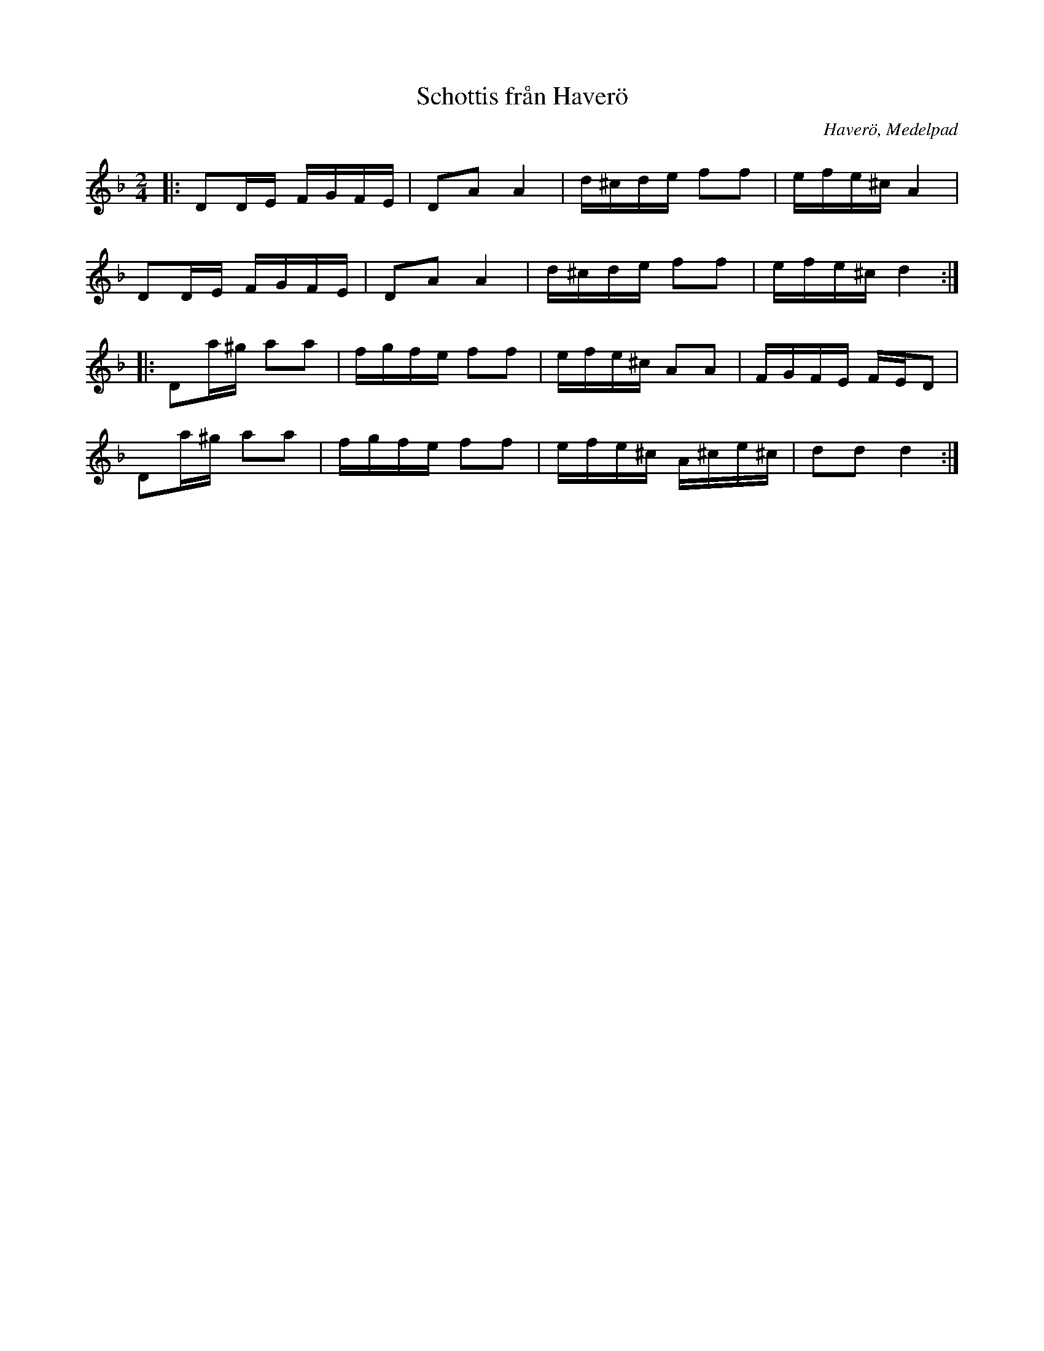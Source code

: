 %%abc-charset utf-8

X:1
T:Schottis från Haverö
R:Schottis
O:Haverö, Medelpad
Z:Karl Ljungkvist, 2011-11-21
M:2/4
L:1/16
K:Dm
|: D2DE FGFE | D2A2 A4 | d^cde f2f2 | efe^c A4 |
   D2DE FGFE | D2A2 A4 | d^cde f2f2 | efe^c d4 :|
|: D2a^g a2a2 | fgfe f2f2 | efe^c A2A2 | FGFE FED2 |
   D2a^g a2a2 | fgfe f2f2 | efe^c A^ce^c | d2d2 d4 :|

